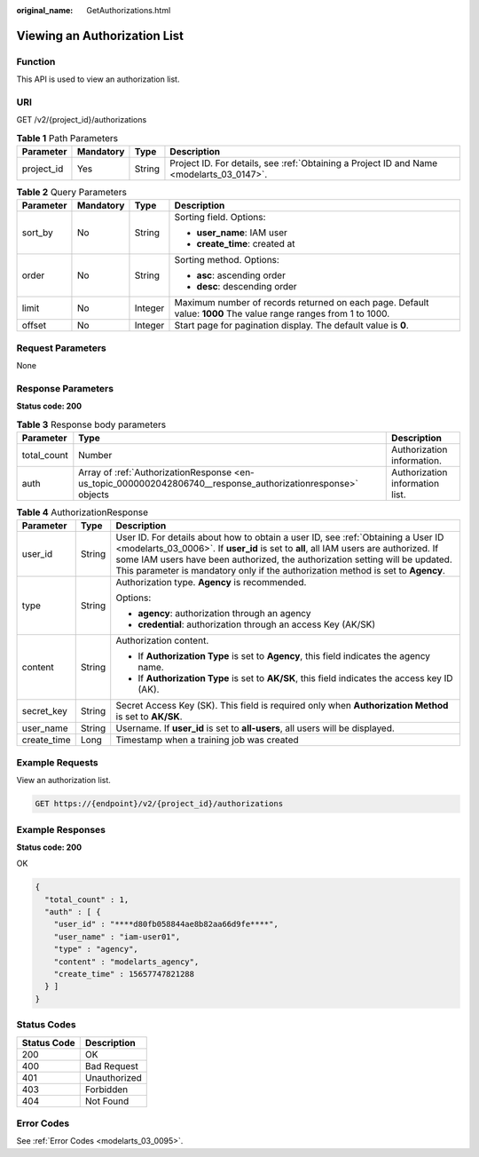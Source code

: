 :original_name: GetAuthorizations.html

.. _GetAuthorizations:

Viewing an Authorization List
=============================

Function
--------

This API is used to view an authorization list.

URI
---

GET /v2/{project_id}/authorizations

.. table:: **Table 1** Path Parameters

   +------------+-----------+--------+------------------------------------------------------------------------------------------+
   | Parameter  | Mandatory | Type   | Description                                                                              |
   +============+===========+========+==========================================================================================+
   | project_id | Yes       | String | Project ID. For details, see :ref:`Obtaining a Project ID and Name <modelarts_03_0147>`. |
   +------------+-----------+--------+------------------------------------------------------------------------------------------+

.. table:: **Table 2** Query Parameters

   +-----------------+-----------------+-----------------+-----------------------------------------------------------------------------------------------------------------+
   | Parameter       | Mandatory       | Type            | Description                                                                                                     |
   +=================+=================+=================+=================================================================================================================+
   | sort_by         | No              | String          | Sorting field. Options:                                                                                         |
   |                 |                 |                 |                                                                                                                 |
   |                 |                 |                 | -  **user_name**: IAM user                                                                                      |
   |                 |                 |                 |                                                                                                                 |
   |                 |                 |                 | -  **create_time**: created at                                                                                  |
   +-----------------+-----------------+-----------------+-----------------------------------------------------------------------------------------------------------------+
   | order           | No              | String          | Sorting method. Options:                                                                                        |
   |                 |                 |                 |                                                                                                                 |
   |                 |                 |                 | -  **asc**: ascending order                                                                                     |
   |                 |                 |                 |                                                                                                                 |
   |                 |                 |                 | -  **desc**: descending order                                                                                   |
   +-----------------+-----------------+-----------------+-----------------------------------------------------------------------------------------------------------------+
   | limit           | No              | Integer         | Maximum number of records returned on each page. Default value: **1000** The value range ranges from 1 to 1000. |
   +-----------------+-----------------+-----------------+-----------------------------------------------------------------------------------------------------------------+
   | offset          | No              | Integer         | Start page for pagination display. The default value is **0**.                                                  |
   +-----------------+-----------------+-----------------+-----------------------------------------------------------------------------------------------------------------+

Request Parameters
------------------

None

Response Parameters
-------------------

**Status code: 200**

.. table:: **Table 3** Response body parameters

   +-------------+--------------------------------------------------------------------------------------------------------------+---------------------------------+
   | Parameter   | Type                                                                                                         | Description                     |
   +=============+==============================================================================================================+=================================+
   | total_count | Number                                                                                                       | Authorization information.      |
   +-------------+--------------------------------------------------------------------------------------------------------------+---------------------------------+
   | auth        | Array of :ref:`AuthorizationResponse <en-us_topic_0000002042806740__response_authorizationresponse>` objects | Authorization information list. |
   +-------------+--------------------------------------------------------------------------------------------------------------+---------------------------------+

.. _en-us_topic_0000002042806740__response_authorizationresponse:

.. table:: **Table 4** AuthorizationResponse

   +-----------------------+-----------------------+-----------------------------------------------------------------------------------------------------------------------------------------------------------------------------------------------------------------------------------------------------------------------------------------------------------------------------------------------+
   | Parameter             | Type                  | Description                                                                                                                                                                                                                                                                                                                                   |
   +=======================+=======================+===============================================================================================================================================================================================================================================================================================================================================+
   | user_id               | String                | User ID. For details about how to obtain a user ID, see :ref:`Obtaining a User ID <modelarts_03_0006>`. If **user_id** is set to **all**, all IAM users are authorized. If some IAM users have been authorized, the authorization setting will be updated. This parameter is mandatory only if the authorization method is set to **Agency**. |
   +-----------------------+-----------------------+-----------------------------------------------------------------------------------------------------------------------------------------------------------------------------------------------------------------------------------------------------------------------------------------------------------------------------------------------+
   | type                  | String                | Authorization type. **Agency** is recommended.                                                                                                                                                                                                                                                                                                |
   |                       |                       |                                                                                                                                                                                                                                                                                                                                               |
   |                       |                       | Options:                                                                                                                                                                                                                                                                                                                                      |
   |                       |                       |                                                                                                                                                                                                                                                                                                                                               |
   |                       |                       | -  **agency**: authorization through an agency                                                                                                                                                                                                                                                                                                |
   |                       |                       |                                                                                                                                                                                                                                                                                                                                               |
   |                       |                       | -  **credential**: authorization through an access Key (AK/SK)                                                                                                                                                                                                                                                                                |
   +-----------------------+-----------------------+-----------------------------------------------------------------------------------------------------------------------------------------------------------------------------------------------------------------------------------------------------------------------------------------------------------------------------------------------+
   | content               | String                | Authorization content.                                                                                                                                                                                                                                                                                                                        |
   |                       |                       |                                                                                                                                                                                                                                                                                                                                               |
   |                       |                       | -  If **Authorization Type** is set to **Agency**, this field indicates the agency name.                                                                                                                                                                                                                                                      |
   |                       |                       |                                                                                                                                                                                                                                                                                                                                               |
   |                       |                       | -  If **Authorization Type** is set to **AK/SK**, this field indicates the access key ID (AK).                                                                                                                                                                                                                                                |
   +-----------------------+-----------------------+-----------------------------------------------------------------------------------------------------------------------------------------------------------------------------------------------------------------------------------------------------------------------------------------------------------------------------------------------+
   | secret_key            | String                | Secret Access Key (SK). This field is required only when **Authorization Method** is set to **AK/SK**.                                                                                                                                                                                                                                        |
   +-----------------------+-----------------------+-----------------------------------------------------------------------------------------------------------------------------------------------------------------------------------------------------------------------------------------------------------------------------------------------------------------------------------------------+
   | user_name             | String                | Username. If **user_id** is set to **all-users**, all users will be displayed.                                                                                                                                                                                                                                                                |
   +-----------------------+-----------------------+-----------------------------------------------------------------------------------------------------------------------------------------------------------------------------------------------------------------------------------------------------------------------------------------------------------------------------------------------+
   | create_time           | Long                  | Timestamp when a training job was created                                                                                                                                                                                                                                                                                                     |
   +-----------------------+-----------------------+-----------------------------------------------------------------------------------------------------------------------------------------------------------------------------------------------------------------------------------------------------------------------------------------------------------------------------------------------+

Example Requests
----------------

View an authorization list.

.. code-block:: text

   GET https://{endpoint}/v2/{project_id}/authorizations

Example Responses
-----------------

**Status code: 200**

OK

.. code-block::

   {
     "total_count" : 1,
     "auth" : [ {
       "user_id" : "****d80fb058844ae8b82aa66d9fe****",
       "user_name" : "iam-user01",
       "type" : "agency",
       "content" : "modelarts_agency",
       "create_time" : 15657747821288
     } ]
   }

Status Codes
------------

=========== ============
Status Code Description
=========== ============
200         OK
400         Bad Request
401         Unauthorized
403         Forbidden
404         Not Found
=========== ============

Error Codes
-----------

See :ref:`Error Codes <modelarts_03_0095>`.
